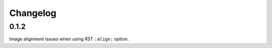 Changelog
=========

0.1.2
-----

|fixed| Image alignment issues when using RST ``:align:`` option.

.. |fixed| image:: https://img.shields.io/badge/-fixed-success.svg
              :class: badge
.. |added| image:: https://img.shields.io/badge/-added-seagreen.svg
              :class: badge
.. |changed| image:: https://img.shields.io/badge/-changed-informational.svg
                :class: badge
.. |removed| image:: https://img.shields.io/badge/-removed-slategrey.svg
                :class: badge
.. |deprecated| image:: https://img.shields.io/badge/-deprecated-lightgrey.svg
                   :class: badge
.. |security| image:: https://img.shields.io/badge/-security-tomato.svg
                 :class: badge
